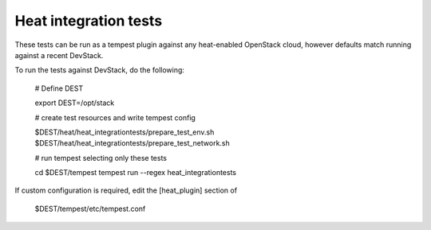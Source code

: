 ======================
Heat integration tests
======================

These tests can be run as a tempest plugin against any heat-enabled OpenStack
cloud, however defaults match running against a recent DevStack.

To run the tests against DevStack, do the following:

    # Define DEST
    
    export DEST=/opt/stack

    # create test resources and write tempest config

    $DEST/heat/heat_integrationtests/prepare_test_env.sh
    $DEST/heat/heat_integrationtests/prepare_test_network.sh

    # run tempest selecting only these tests

    cd $DEST/tempest
    tempest run --regex heat_integrationtests

If custom configuration is required, edit the [heat_plugin] section of

    $DEST/tempest/etc/tempest.conf
